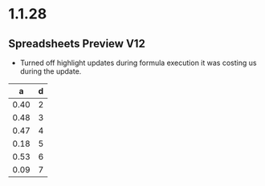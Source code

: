 * 1.1.28
** Spreadsheets Preview V12
	- Turned off highlight updates during formula execution
	  it was costing us during the update.
	  


	|  a   | d |
	|------+---|
	| 0.40 | 2 |
	| 0.48 | 3 |
	| 0.47 | 4 |
	| 0.18 | 5 |
	| 0.53 | 6 |
	| 0.09 | 7 |
    #+TBLFM:$1=rand();%.2f::$2=@#